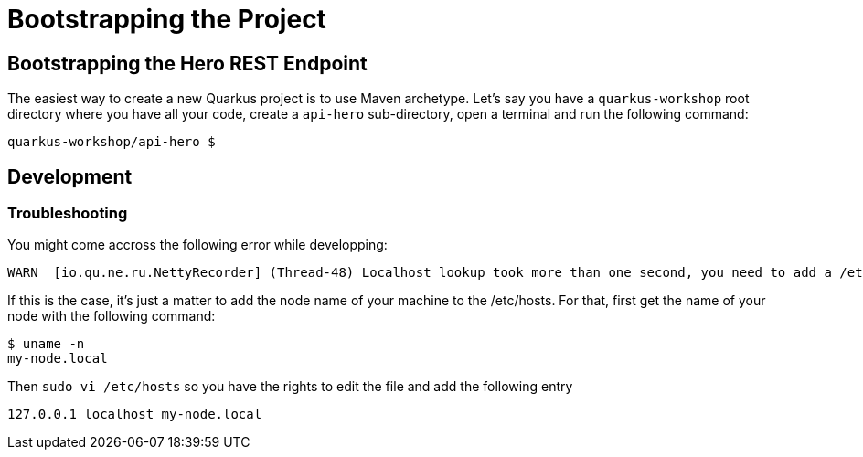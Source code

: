 [[rest-bootstrapping]]
= Bootstrapping the Project

== Bootstrapping the Hero REST Endpoint

The easiest way to create a new Quarkus project is to use Maven archetype.
Let's say you have a `quarkus-workshop` root directory where you have all your code, create a `api-hero` sub-directory, open a terminal and run the following command:

[source,shell]
----
quarkus-workshop/api-hero $
----

== Development

=== Troubleshooting

You might come accross the following error while developping:

[source,shell]
----
WARN  [io.qu.ne.ru.NettyRecorder] (Thread-48) Localhost lookup took more than one second, you need to add a /etc/hosts entry to improve Quarkus startup time. See https://thoeni.io/post/macos-sierra-java/ for details.
----

If this is the case, it's just a matter to add the node name of your machine to the /etc/hosts. For that, first get the name of your node with the following command:

[source,shell]
----
$ uname -n
my-node.local
----

Then `sudo vi /etc/hosts` so you have the rights to edit the file and add the following entry

[source,shell]
----
127.0.0.1 localhost my-node.local
----
